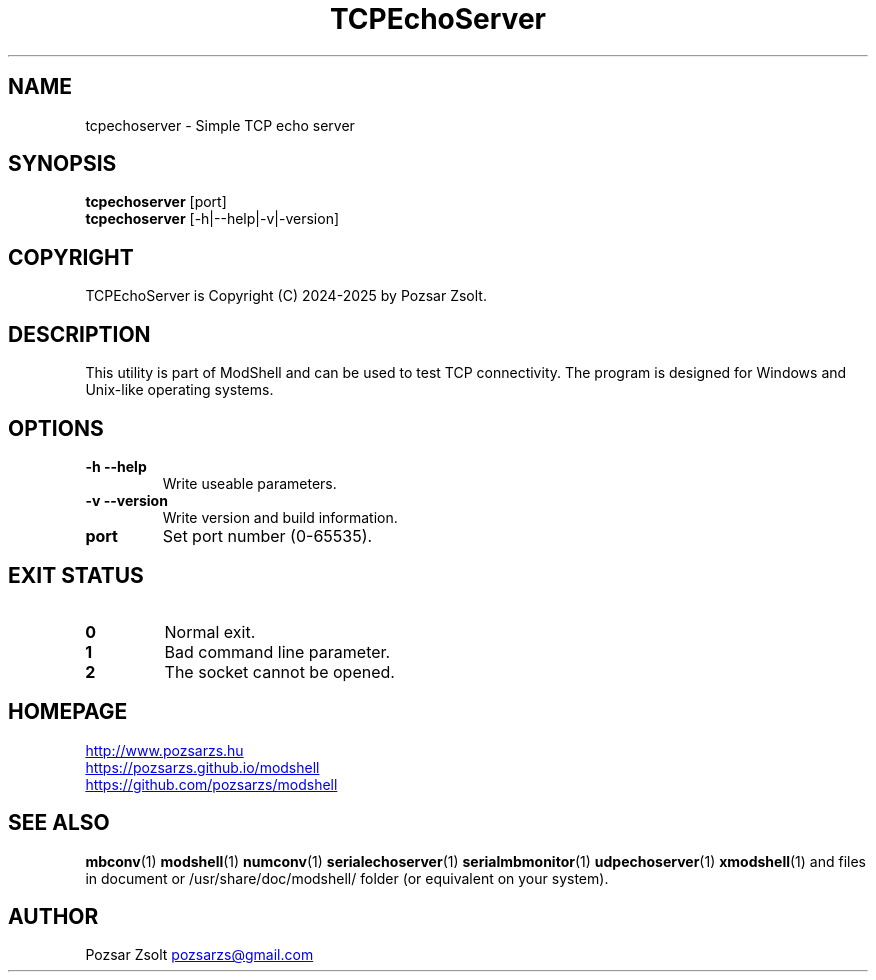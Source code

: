 .TH TCPEchoServer 1 "2024 December 03" ""
.SH NAME
tcpechoserver \- Simple TCP echo server
.SH SYNOPSIS
.B tcpechoserver
[port]
.br
.B tcpechoserver
[-h|--help|-v|-version]
.SH COPYRIGHT
TCPEchoServer is Copyright (C) 2024-2025 by Pozsar Zsolt.
.SH DESCRIPTION
This utility is part of ModShell and can be used to test TCP connectivity. The
program is designed for Windows and Unix-like operating systems.
.SH OPTIONS
.TP
.B \-h \-\-help
Write useable parameters.
.TP
.B \-v \-\-version
Write version and build information.
.TP
.B port
Set port number (0-65535).
.SH EXIT STATUS
.TP
.B 0
Normal exit.
.TP
.B 1
Bad command line parameter.
.TP
.B 2
The socket cannot be opened.
.SH HOMEPAGE
.UR http://www.pozsarzs.hu
.UE
.PP
.UR https://pozsarzs.github.io/modshell
.UE
.PP
.UR https://github.com/pozsarzs/modshell
.UE
.SH SEE ALSO
.PD 0
.LP
\fBmbconv\fP(1)
\fBmodshell\fP(1)
\fBnumconv\fP(1)
\fBserialechoserver\fP(1)
\fBserialmbmonitor\fP(1)
\fBudpechoserver\fP(1)
\fBxmodshell\fP(1)
and files in document or /usr/share/doc/modshell/ folder (or equivalent on your system).
.SH AUTHOR
Pozsar Zsolt
.MT pozsarzs@gmail.com
.ME
